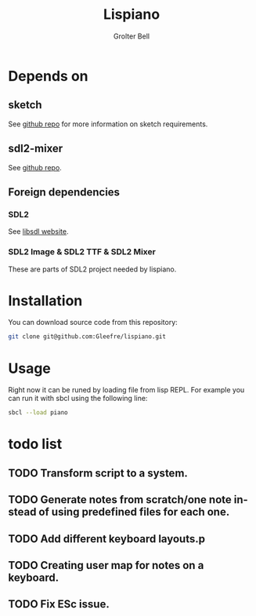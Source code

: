 #+title: Lispiano
#+author: Grolter Bell
#+email: varedif.a.s@gmail.com
#+description: Piano for you keyboard written in CL
#+language: en

* Depends on
** sketch
   See [[https://github.com/vydd/sketch][github repo]] for more information on sketch requirements.
** sdl2-mixer
   See [[https://github.com/lispgames/cl-sdl2-mixer][github repo]].
** Foreign dependencies
*** SDL2
    See [[https://www.libsdl.org/][libsdl website]].
*** SDL2 Image & SDL2 TTF & SDL2 Mixer
    These are parts of SDL2 project needed by lispiano.
* Installation
  You can download source code from this repository:
  #+begin_src bash
  git clone git@github.com:Gleefre/lispiano.git
  #+end_src
* Usage
  Right now it can be runed by loading file from lisp REPL.
  For example you can run it with sbcl using the following line:
  #+begin_src bash
  sbcl --load piano
  #+end_src
* todo list
** TODO Transform script to a system.
** TODO Generate notes from scratch/one note instead of using predefined files for each one.
** TODO Add different keyboard layouts.p
** TODO Creating user map for notes on a keyboard.
** TODO Fix ESc issue.
